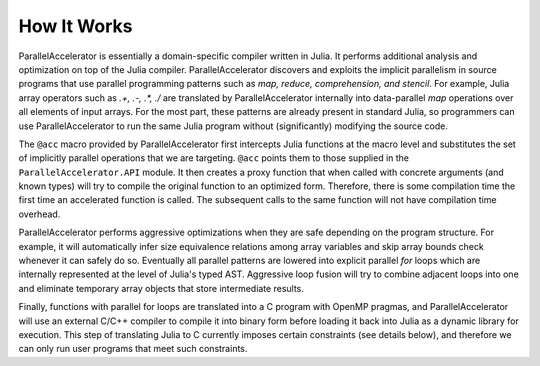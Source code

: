.. _howitworks:

*********
How It Works
*********

ParallelAccelerator is essentially a domain-specific compiler written in Julia.
It performs additional analysis and optimization on top of the Julia compiler.
ParallelAccelerator discovers and exploits the implicit parallelism in source programs that
use parallel programming patterns such as *map, reduce, comprehension, and
stencil*. For example, Julia array operators such as `.+, .-, .*, ./` are
translated by ParallelAccelerator internally into data-parallel  *map* operations over all
elements of input arrays.  For the most part, these patterns are already
present in standard Julia, so programmers can use ParallelAccelerator to run
the same Julia program without (significantly) modifying the source code. 

The ``@acc`` macro provided by ParallelAccelerator first intercepts Julia
functions at the macro level and substitutes the set of implicitly parallel
operations that we are targeting. ``@acc`` points them to those supplied in the
``ParallelAccelerator.API`` module. It then creates a proxy function that when
called with concrete arguments (and known types) will try to compile the
original function to an optimized form. Therefore, there is some compilation
time the first time an accelerated function is called. The subsequent
calls to the same function will not have compilation time overhead.

ParallelAccelerator performs aggressive optimizations when they are safe depending on the program structure.
For example, it will automatically infer size equivalence relations among array
variables and skip array bounds check whenever it can safely do so.   Eventually all
parallel patterns are lowered into explicit parallel *for* loops which are internally
represented at the level of Julia's typed AST. Aggressive loop fusion will
try to combine adjacent loops into one and eliminate temporary array objects
that store intermediate results.

Finally, functions with parallel for loops are translated into a C program with
OpenMP pragmas, and ParallelAccelerator will use an external C/C++ compiler to
compile it into binary form before loading it back into Julia as a dynamic
library for execution. This step of translating Julia to C currently imposes
certain constraints (see details below), and therefore we can only run user
programs that meet such constraints.

